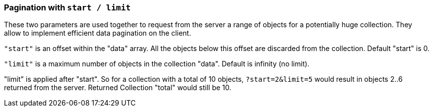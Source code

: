 [#Pagination]
=== Pagination with `start / limit`

These two parameters are used together to request from the server a range of objects
for a potentially huge collection. They allow to implement efficient data pagination on the client.

`"start"` is an offset within the "data" array. All the objects below this
offset are discarded from the collection. Default "start" is 0.


`"limit"` is a maximum number of objects in the collection "data". Default is infinity (no limit).

"limit" is applied after "start". So for a collection with a total of 10 objects,
`?start=2&amp;limit=5` would result in objects 2..6 returned from the server. Returned Collection "total" would still be 10.